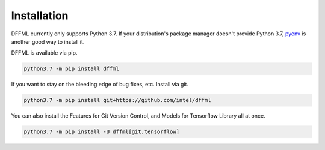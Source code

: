 Installation
============

DFFML currently only supports Python 3.7. If your distribution's package manager
doesn't provide Python 3.7,
`pyenv <https://github.com/pyenv/pyenv#simple-python-version-management-pyenv>`_
is another good way to install it.

DFFML is available via pip.

.. code-block:: bash

    python3.7 -m pip install dffml

If you want to stay on the bleeding edge of bug fixes, etc. Install via git.

.. code-block:: bash

    python3.7 -m pip install git+https://github.com/intel/dffml

You can also install the Features for Git Version Control, and Models for
Tensorflow Library all at once.

.. code-block:: bash

    python3.7 -m pip install -U dffml[git,tensorflow]
